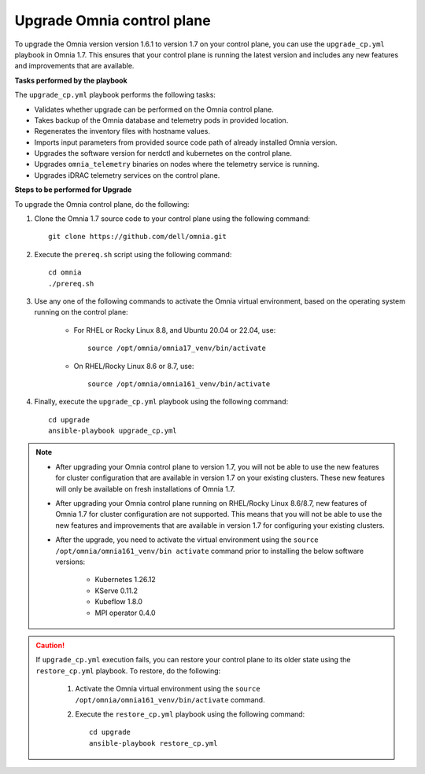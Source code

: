 Upgrade Omnia control plane
==============================

To upgrade the Omnia version version 1.6.1 to version 1.7 on your control plane, you can use the ``upgrade_cp.yml`` playbook in Omnia 1.7. This ensures that your control plane is running the latest version and includes any new features and improvements that are available.

**Tasks performed by the playbook**

The ``upgrade_cp.yml`` playbook performs the following tasks:

* Validates whether upgrade can be performed on the Omnia control plane.
* Takes backup of the Omnia database and telemetry pods in provided location.
* Regenerates the inventory files with hostname values.
* Imports input parameters from provided source code path of already installed Omnia version.
* Upgrades the software version for nerdctl and kubernetes on the control plane.
* Upgrades ``omnia_telemetry`` binaries on nodes where the telemetry service is running.
* Upgrades iDRAC telemetry services on the control plane.

**Steps to be performed for Upgrade**

To upgrade the Omnia control plane, do the following:

1. Clone the Omnia 1.7 source code to your control plane using the following command: ::

    git clone https://github.com/dell/omnia.git

2. Execute the ``prereq.sh`` script using the following command: ::

    cd omnia
    ./prereq.sh

3. Use any one of the following commands to activate the Omnia virtual environment, based on the operating system running on the control plane:

    * For RHEL or Rocky Linux 8.8, and Ubuntu 20.04 or 22.04, use: ::

        source /opt/omnia/omnia17_venv/bin/activate

    * On RHEL/Rocky Linux 8.6 or 8.7, use: ::

        source /opt/omnia/omnia161_venv/bin/activate

4. Finally, execute the ``upgrade_cp.yml`` playbook using the following command: ::

    cd upgrade
    ansible-playbook upgrade_cp.yml

.. note::

    * After upgrading your Omnia control plane to version 1.7, you will not be able to use the new features for cluster configuration that are available in version 1.7 on your existing clusters. These new features will only be available on fresh installations of Omnia 1.7.
    * After upgrading your Omnia control plane running on RHEL/Rocky Linux 8.6/8.7, new features of Omnia 1.7 for cluster configuration are not supported. This means that you will not be able to use the new features and improvements that are available in version 1.7 for configuring your existing clusters.
    * After the upgrade, you need to activate the virtual environment using the ``source /opt/omnia/omnia161_venv/bin activate`` command prior to installing the below software versions:

        - Kubernetes 1.26.12
        - KServe 0.11.2
        - Kubeflow 1.8.0
        - MPI operator 0.4.0

.. caution::

    If ``upgrade_cp.yml`` execution fails, you can restore your control plane to its older state using the ``restore_cp.yml`` playbook. To restore, do the following:

        1. Activate the Omnia virtual environment using the ``source /opt/omnia/omnia161_venv/bin/activate`` command.

        2. Execute the ``restore_cp.yml`` playbook using the following command: ::

            cd upgrade
            ansible-playbook restore_cp.yml